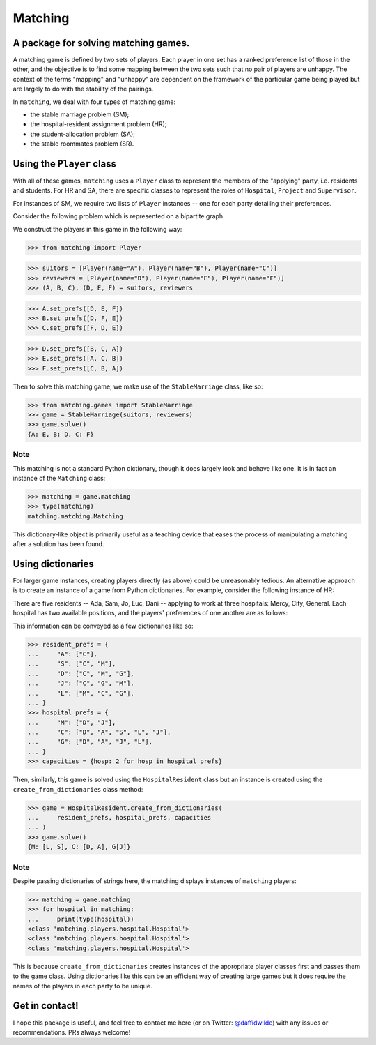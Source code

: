 Matching
========

.. image:: https://img.shields.io/pypi/v/matching.svg
   :target: https://pypi.org/project/matching/

.. image:: https://coveralls.io/repos/github/daffidwilde/matching/badge.svg?branch=master
   :target: https://coveralls.io/github/daffidwilde/matching?branch=master

.. image:: https://travis-ci.com/daffidwilde/matching.svg?branch=master
   :target: https://travis-ci.com/daffidwilde/matching

.. image:: https://img.shields.io/badge/code%20style-black-000000.svg
   :target: https://github.com/ambv/black

.. image:: https://zenodo.org/badge/119597240.svg
   :target: https://zenodo.org/badge/latestdoi/119597240


A package for solving matching games.
-------------------------------------

A matching game is defined by two sets of players. Each player in one set has a
ranked preference list of those in the other, and the objective is to find some
mapping between the two sets such that no pair of players are unhappy. The
context of the terms "mapping" and "unhappy" are dependent on the framework of
the particular game being played but are largely to do with the stability of the
pairings.

In ``matching``, we deal with four types of matching game:

- the stable marriage problem (SM);
- the hospital-resident assignment problem (HR);
- the student-allocation problem (SA);
- the stable roommates problem (SR).


Using the ``Player`` class
--------------------------

With all of these games, ``matching`` uses a ``Player`` class to represent the
members of the "applying" party, i.e. residents and students. For HR and SA,
there are specific classes to represent the roles of ``Hospital``, ``Project``
and ``Supervisor``.

For instances of SM, we require two lists of ``Player`` instances -- one for
each party detailing their preferences.

Consider the following problem which is represented on a bipartite graph.

.. image:: ./img/stable_marriage.png
   :align: center
   :width: 10cm

We construct the players in this game in the following way:

>>> from matching import Player

>>> suitors = [Player(name="A"), Player(name="B"), Player(name="C")]
>>> reviewers = [Player(name="D"), Player(name="E"), Player(name="F")]
>>> (A, B, C), (D, E, F) = suitors, reviewers

>>> A.set_prefs([D, E, F])
>>> B.set_prefs([D, F, E])
>>> C.set_prefs([F, D, E])

>>> D.set_prefs([B, C, A])
>>> E.set_prefs([A, C, B])
>>> F.set_prefs([C, B, A])

Then to solve this matching game, we make use of the ``StableMarriage`` class,
like so:

>>> from matching.games import StableMarriage
>>> game = StableMarriage(suitors, reviewers)
>>> game.solve()
{A: E, B: D, C: F}


Note
++++

This matching is not a standard Python dictionary, though it does largely look
and behave like one. It is in fact an instance of the ``Matching`` class:

>>> matching = game.matching
>>> type(matching)
matching.matching.Matching

This dictionary-like object is primarily useful as a teaching device that eases
the process of manipulating a matching after a solution has been found. 


Using dictionaries
------------------

For larger game instances, creating players directly (as above) could be
unreasonably tedious. An alternative approach is to create an instance of a game
from Python dictionaries. For example, consider the following instance of HR:

There are five residents -- Ada, Sam, Jo, Luc, Dani -- applying to work at three
hospitals: Mercy, City, General. Each hospital has two available positions, and
the players' preferences of one another are as follows:

.. image:: ./img/hospital_resident.png
   :align: center
   :width: 10cm

This information can be conveyed as a few dictionaries like so:

>>> resident_prefs = {
...     "A": ["C"],
...     "S": ["C", "M"],
...     "D": ["C", "M", "G"],
...     "J": ["C", "G", "M"],
...     "L": ["M", "C", "G"],
... }
>>> hospital_prefs = {
...     "M": ["D", "J"],
...     "C": ["D", "A", "S", "L", "J"],
...     "G": ["D", "A", "J", "L"],
... }
>>> capacities = {hosp: 2 for hosp in hospital_prefs}

Then, similarly, this game is solved using the ``HospitalResident`` class but an
instance is created using the ``create_from_dictionaries`` class method:

>>> game = HospitalResident.create_from_dictionaries(
...     resident_prefs, hospital_prefs, capacities
... )
>>> game.solve()
{M: [L, S], C: [D, A], G[J]}

Note
++++

Despite passing dictionaries of strings here, the matching displays instances of
``matching`` players:

>>> matching = game.matching
>>> for hospital in matching:
...     print(type(hospital))
<class 'matching.players.hospital.Hospital'>
<class 'matching.players.hospital.Hospital'>
<class 'matching.players.hospital.Hospital'>

This is because ``create_from_dictionaries`` creates instances of the appropriate
player classes first and passes them to the game class. Using dictionaries like
this can be an efficient way of creating large games but it does require the
names of the players in each party to be unique.


Get in contact!
---------------

I hope this package is useful, and feel free to contact me here (or on Twitter:
`@daffidwilde <https://twitter.com/daffidwilde>`_) with any issues or
recommendations. PRs always welcome!
